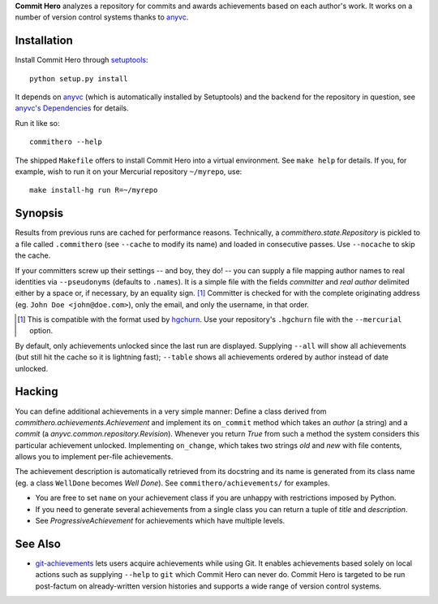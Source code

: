 **Commit Hero** analyzes a repository for commits and awards achievements based
on each author's work.  It works on a number of version control systems thanks
to anyvc_.

.. _anyvc: http://bitbucket.org/RonnyPfannschmidt/anyvc/

Installation
============

Install Commit Hero through setuptools__::

   python setup.py install

.. __: http://packages.python.org/distribute/

It depends on anyvc_ (which is automatically installed by Setuptools) and the
backend for the repository in question, see `anyvc's Dependencies`__ for
details.

.. __: http://pypi.python.org/pypi/anyvc/#dependencies

Run it like so::

   commithero --help

The shipped ``Makefile`` offers to install Commit Hero into a virtual
environment.  See ``make help`` for details.  If you, for example, wish to run
it on your Mercurial repository ``~/myrepo``, use::

   make install-hg run R=~/myrepo


Synopsis
========

Results from previous runs are cached for performance reasons.  Technically, a
`commithero.state.Repository` is pickled to a file called ``.commithero`` (see
``--cache`` to modify its name) and loaded in consecutive passes.  Use
``--nocache`` to skip the cache.

If your committers screw up their settings -- and boy, they do! -- you can
supply a file mapping author names to real identities via ``--pseudonyms``
(defaults to ``.names``).  It is a simple file with the fields *committer* and
*real author* delimited either by a space or, if necessary, by an equality
sign. [1]_  Committer is checked for with the complete originating address (eg.
``John Doe <john@doe.com>``), only the email, and only the username, in that
order.

.. [1] This is compatible with the format used by hgchurn__.  Use your
       repository's ``.hgchurn`` file with the ``--mercurial`` option.
.. __: http://mercurial.selenic.com/wiki/ChurnExtension

By default, only achievements unlocked since the last run are displayed.
Supplying ``--all`` will show all achievements (but still hit the cache so it
is lightning fast);  ``--table`` shows all achievements ordered by author
instead of date unlocked.


Hacking
=======

You can define additional achievements in a very simple manner:  Define a class
derived from `commithero.achievements.Achievement` and implement its
``on_commit`` method which takes an *author* (a string) and a *commit* (a
`anyvc.common.repository.Revision`).  Whenever you return `True` from such a
method the system considers this particular achievement unlocked.  Implementing
``on_change``, which takes two strings *old* and *new* with file contents,
allows you to implement per-file achievements.

The achievement description is automatically retrieved from its docstring and
its name is generated from its class name (eg. a class ``WellDone`` becomes
*Well Done*).  See ``commithero/achievements/`` for examples.

* You are free to set ``name`` on your achievement class if you are unhappy
  with restrictions imposed by Python.
* If you need to generate several achievements from a single class you can
  return a tuple of *title* and *description*.
* See `ProgressiveAchievement` for achievements which have multiple levels.


See Also
========

* git-achievements_ lets users acquire achievements while using Git.  It
  enables achievements based solely on local actions such as supplying
  ``--help`` to ``git`` which Commit Hero can never do.  Commit Hero is
  targeted to be run post-factum on already-written version histories and
  supports a wide range of version control systems.

.. _git-achievements: http://github.com/icefox/git-achievements
